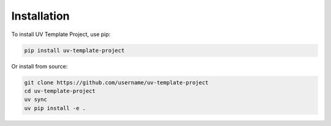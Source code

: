 Installation
============

To install UV Template Project, use pip:

.. code-block:: bash

   pip install uv-template-project

Or install from source:

.. code-block:: bash

   git clone https://github.com/username/uv-template-project
   cd uv-template-project
   uv sync
   uv pip install -e .
